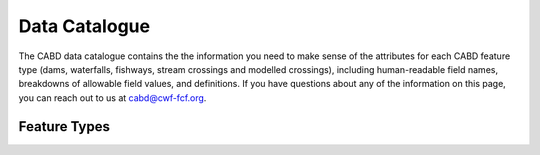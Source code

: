 .. _data-catalogue:

==============
Data Catalogue
==============

The CABD data catalogue contains the the information you need to make sense of the attributes for each CABD feature type (dams, waterfalls, fishways, stream crossings and modelled crossings), including human-readable field names, breakdowns of allowable field values, and definitions. If you have questions about any of the information on this page, you can reach out to us at cabd@cwf-fcf.org.

Feature Types
-------------

.. raw:: html
  
    <div id="datasourcecontent">
    </div>
    
    <script>
    function loadDataSources() {
    
      let url = "https://cabd-web.azurewebsites.net/cabd-api/docs?options=barriers, dams, modelled crossings, fishways, stream crossings, waterfalls"
      let xhr = new XMLHttpRequest();
      // Making our connection 
       xhr.open("GET", url, true);
   
      // function execute after request is successful
      xhr.onreadystatechange = function () {
        if (this.readyState == 4 && this.status == 200) {
            let element = document.getElementById("datasourcecontent");
            element.innerHTML = this.responseText;      
            
            //make a data table out of the nhn watershed id field
            //across all feature types
            $("table[id^='datatable_attribute_nhn_watershed_id']").each(function(){
               $("#" + this.id).DataTable();
            });            
           
            let kids = $('div[class*=\"tocsection\"]');
            for (kid of kids){        
               for (kid2 of kid.parentElement.children){
                  if (kid2.tagName == "NAV") createToC(element, kid2);
               }
            }
        }
      }
      // Sending our request
      xhr.send();
    }
    
    function createToC(element, appendTo){
   
       for (let kid of element.children){
         
         if (kid.tagName.toLowerCase() == "section" && (kid.id.startsWith("ft_") || kid.id.startsWith("ftatt_"))){
            
            let ulchild = document.createElement("ul");
            ulchild.className = "visible nav section-nav flex-column";
            
            
            let child = document.createElement("li");
            child.className = "nav-item toc-entry toc-h2";
            
            let achild = document.createElement("a");
            achild.className="reference internal nav-link";
            achild.href = "#" + kid.id;
            achild.innerHTML = kid.children[0].innerHTML;
            
            child.appendChild(achild);
            ulchild.appendChild(child);
      
            appendTo.appendChild(ulchild);
            
            for (let kid2 of kid.children){
               if (kid2.tagName.toLowerCase() == "section" && (kid.id.startsWith("ft_") || kid.id.startsWith("ftatt_"))){         
                  let ulchild = document.createElement("ul");
                  ulchild.className = "visible nav section-nav flex-column";
                  
                  
                  let child2 = document.createElement("li");
                  child2.className = "nav-item toc-entry toc-h3";
                  
                  let achild = document.createElement("a");
                  achild.className="reference internal nav-link";
                  achild.href = "#" + kid2.id;
                  //achild.innerHTML = kid2.innerHTML
                  achild.innerHTML = kid2.children[0].innerHTML;
                  
                  child2.appendChild(achild);
                  ulchild.appendChild(child2);
            
                  child.appendChild(ulchild);
               }
            }
          }    
      }
    }
    loadDataSources();
    </script>
